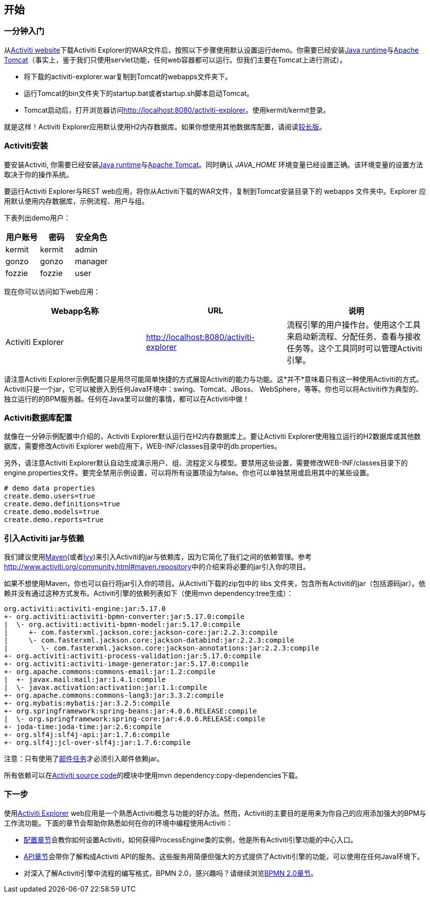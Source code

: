 
== 开始

[[demo.setup.one.minute.version]]

=== 一分钟入门


从link:$$http://www.activiti.org$$[Activiti website]下载Activiti Explorer的WAR文件后，按照以下步骤使用默认设置运行demo。你需要已经安装link:$$http://java.sun.com/javase/downloads/index.jsp$$[Java runtime]与link:$$http://tomcat.apache.org/download-70.cgi$$[Apache Tomcat]（事实上，鉴于我们只使用servlet功能，任何web容器都可以运行。但我们主要在Tomcat上进行测试）。

* 将下载的activiti-explorer.war复制到Tomcat的webapps文件夹下。
* 运行Tomcat的bin文件夹下的startup.bat或者startup.sh脚本启动Tomcat。
* Tomcat启动后，打开浏览器访问link:$$http://localhost:8080/activiti-explorer$$[http://localhost:8080/activiti-explorer]。使用kermit/kermit登录。



就是这样！Activiti Explorer应用默认使用H2内存数据库。如果你想使用其他数据库配置，请阅读<<activiti.setup,较长版>>。


[[activiti.setup]]


=== Activiti安装

要安装Activiti, 你需要已经安装link:$$http://java.sun.com/javase/downloads/index.jsp$$[Java runtime]与link:$$http://tomcat.apache.org/download-70.cgi$$[Apache Tomcat]。同时确认 _$$JAVA_HOME$$_ 环境变量已经设置正确。该环境变量的设置方法取决于你的操作系统。

要运行Activiti Explorer与REST web应用，将你从Activiti下载的WAR文件，复制到Tomcat安装目录下的 +webapps+ 文件夹中。Explorer 应用默认使用内存数据库，示例流程、用户与组。


下表列出demo用户：

[options="header"]
|===============
|用户账号|密码|安全角色
|kermit|kermit|admin
|gonzo|gonzo|manager
|fozzie|fozzie|user
|===============


现在你可以访问如下web应用：

[options="header"]
|===============
|Webapp名称|URL|说明
|Activiti Explorer|link:$$http://localhost:8080/activiti-explorer$$[http://localhost:8080/activiti-explorer]|流程引擎的用户操作台。使用这个工具来启动新流程、分配任务、查看与接收任务等。这个工具同时可以管理Activiti引擎。
|===============

请注意Activiti Explorer示例配置只是用尽可能简单快捷的方式展现Activiti的能力与功能。这*并不*意味着只有这一种使用Activiti的方式。Activiti只是一个jar，它可以被嵌入到任何Java环境中：swing、Tomcat、JBoss、 WebSphere，等等。你也可以将Activiti作为典型的、独立运行的的BPM服务器。任何在Java里可以做的事情，都可以在Activiti中做！


[[activiti.setup.database]]


=== Activiti数据库配置

就像在一分钟示例配置中介绍的，Activiti Explorer默认运行在H2内存数据库上。要让Activiti Explorer使用独立运行的H2数据库或其他数据库，需要修改Activiti Explorer web应用下，WEB-INF/classes目录中的db.properties。


另外，请注意Activiti Explorer默认自动生成演示用户、组、流程定义与模型。要禁用这些设置，需要修改WEB-INF/classes目录下的engine.properties文件。要完全禁用示例设置，可以将所有设置项设为false。你也可以单独禁用或启用其中的某些设置。

[source, properties, linenums]
----
# demo data properties
create.demo.users=true
create.demo.definitions=true
create.demo.models=true
create.demo.reports=true
----

[[getting.started.including.libs]]


=== 引入Activiti jar与依赖


我们建议使用link:$$http://maven.apache.org/$$[Maven](或者link:$$http://ant.apache.org/ivy/$$[Ivy])来引入Activiti的jar与依赖库，因为它简化了我们之间的依赖管理。参考link:$$http://www.activiti.org/community.html#maven.repository$$[]中的介绍来将必要的jar引入你的项目。


如果不想使用Maven，你也可以自行将jar引入你的项目。从Activiti下载的zip包中的 +libs+ 文件夹，包含所有Activiti的jar（包括源码jar）。依赖并没有通过这种方式发布。Activiti引擎的依赖列表如下（使用++mvn dependency:tree++生成）：

----
org.activiti:activiti-engine:jar:5.17.0
+- org.activiti:activiti-bpmn-converter:jar:5.17.0:compile
|  \- org.activiti:activiti-bpmn-model:jar:5.17.0:compile
|     +- com.fasterxml.jackson.core:jackson-core:jar:2.2.3:compile
|     \- com.fasterxml.jackson.core:jackson-databind:jar:2.2.3:compile
|        \- com.fasterxml.jackson.core:jackson-annotations:jar:2.2.3:compile
+- org.activiti:activiti-process-validation:jar:5.17.0:compile
+- org.activiti:activiti-image-generator:jar:5.17.0:compile
+- org.apache.commons:commons-email:jar:1.2:compile
|  +- javax.mail:mail:jar:1.4.1:compile
|  \- javax.activation:activation:jar:1.1:compile
+- org.apache.commons:commons-lang3:jar:3.3.2:compile
+- org.mybatis:mybatis:jar:3.2.5:compile
+- org.springframework:spring-beans:jar:4.0.6.RELEASE:compile
|  \- org.springframework:spring-core:jar:4.0.6.RELEASE:compile
+- joda-time:joda-time:jar:2.6:compile
+- org.slf4j:slf4j-api:jar:1.7.6:compile
+- org.slf4j:jcl-over-slf4j:jar:1.7.6:compile
----

注意：只有使用了<<bpmnEmailTask,邮件任务>>才必须引入邮件依赖jar。

所有依赖可以在link:$$https://github.com/Activiti/Activiti$$[Activiti source code]的模块中使用++mvn dependency:copy-dependencies++下载。


[[getting.started.next.steps]]

=== 下一步

使用<<activitiExplorer,Activiti Explorer>> web应用是一个熟悉Activiti概念与功能的好办法。然而，Activiti的主要目的是用来为你自己的应用添加强大的BPM与工作流功能。下面的章节会帮助你熟悉如何在你的环境中编程使用Activiti：

* <<configuration,配置章节>>会教你如何设置Activiti，如何获得++ProcessEngine++类的实例，他是所有Activiti引擎功能的中心入口。
* <<chapterApi,API章节>>会带你了解构成Activiti API的服务。这些服务用简便但强大的方式提供了Activiti引擎的功能，可以使用在任何Java环境下。
* 对深入了解Activiti引擎中流程的编写格式，BPMN 2.0，感兴趣吗？请继续浏览<<bpmn20,BPMN 2.0章节>>。
